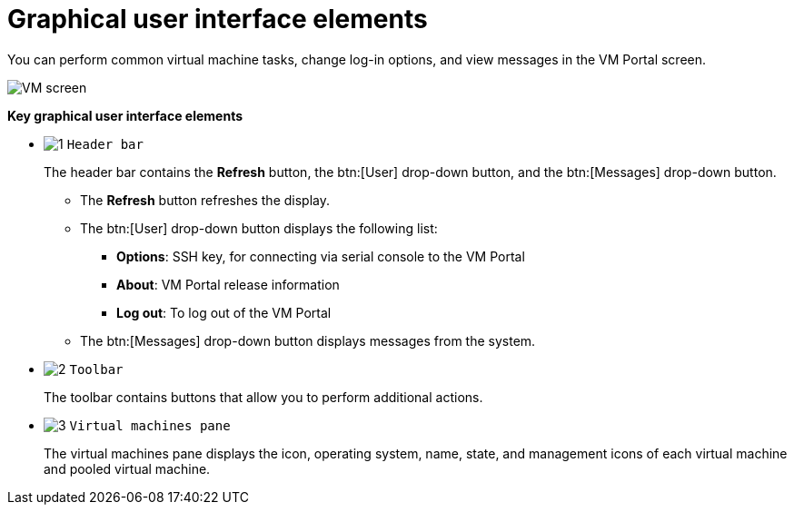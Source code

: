 :_content-type: CONCEPT
[id="Graphical_User_Interface_elements"]
= Graphical user interface elements

You can perform common virtual machine tasks, change log-in options, and view messages in the VM Portal screen.

image:VM_screen.png[Title="VM Portal screen"]

*Key graphical user interface elements*

* image:1.png[Title="Header bar"] `Header bar`
+
The header bar contains the *Refresh* button, the btn:[User] drop-down button, and the btn:[Messages] drop-down button.
+
** The *Refresh* button refreshes the display.
** The btn:[User] drop-down button displays the following list:

*** *Options*: SSH key, for connecting via serial console to the VM Portal
*** *About*: VM Portal release information
*** *Log out*: To log out of the VM Portal

** The btn:[Messages] drop-down button displays messages from the system.

* image:2.png[Title="Toolbar"] `Toolbar`
+
The toolbar contains buttons that allow you to perform additional actions.

* image:3.png[Title="Virtual machines pane"] `Virtual machines pane`
+
The virtual machines pane displays the icon, operating system, name, state, and management icons of each virtual machine and pooled virtual machine.
